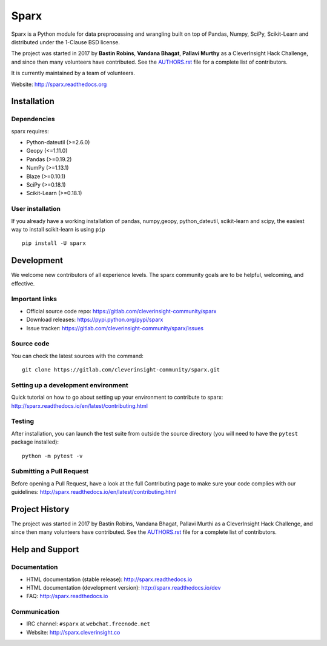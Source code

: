 Sparx
============
.. image:: http://sparx.readthedocs.io/en/latest/_images/logo.png
   :target: https://sparx.readthedocs.io/en/latest/

Sparx is a Python module for data preprocessing and wrangling built on top of
Pandas, Numpy, SciPy, Scikit-Learn and distributed under the 1-Clause BSD license.

The project was started in 2017 by **Bastin Robins**, **Vandana Bhagat**, **Pallavi Murthy** as a CleverInsight Hack Challenge, and since then many volunteers have contributed. See
the `AUTHORS.rst <AUTHORS.rst>`_ file for a complete list of contributors.

It is currently maintained by a team of volunteers.

Website: http://sparx.readthedocs.org


Installation
------------

Dependencies
~~~~~~~~~~~~

sparx requires:

- Python-dateutil (>=2.6.0)
- Geopy (<=1.11.0)
- Pandas (>=0.19.2)
- NumPy (>=1.13.1)
- Blaze (>=0.10.1)
- SciPy (>=0.18.1)
- Scikit-Learn (>=0.18.1)

User installation
~~~~~~~~~~~~~~~~~

If you already have a working installation of pandas, numpy,geopy, python_dateutil, scikit-learn and scipy,
the easiest way to install scikit-learn is using ``pip`` ::

    pip install -U sparx


Development
-----------

We welcome new contributors of all experience levels. The sparx
community goals are to be helpful, welcoming, and effective. 

Important links
~~~~~~~~~~~~~~~

- Official source code repo: https://gitlab.com/cleverinsight-community/sparx
- Download releases: https://pypi.python.org/pypi/sparx
- Issue tracker: https://gitlab.com/cleverinsight-community/sparx/issues

Source code
~~~~~~~~~~~

You can check the latest sources with the command::

    git clone https://gitlab.com/cleverinsight-community/sparx.git

Setting up a development environment
~~~~~~~~~~~~~~~~~~~~~~~~~~~~~~~~~~~~

Quick tutorial on how to go about setting up your environment to
contribute to sparx: http://sparx.readthedocs.io/en/latest/contributing.html

Testing
~~~~~~~

After installation, you can launch the test suite from outside the
source directory (you will need to have the ``pytest`` package installed)::

    python -m pytest -v 

Submitting a Pull Request
~~~~~~~~~~~~~~~~~~~~~~~~~

Before opening a Pull Request, have a look at the
full Contributing page to make sure your code complies
with our guidelines: http://sparx.readthedocs.io/en/latest/contributing.html


Project History
---------------

The project was started in 2017 by Bastin Robins, Vandana Bhagat, Pallavi Murthi as a CleverInsight Hack Challenge, and since then many volunteers have contributed. See
the `AUTHORS.rst <AUTHORS.rst>`_ file for a complete list of contributors.

Help and Support
----------------

Documentation
~~~~~~~~~~~~~

- HTML documentation (stable release): http://sparx.readthedocs.io
- HTML documentation (development version): http://sparx.readthedocs.io/dev
- FAQ: http://sparx.readthedocs.io

Communication
~~~~~~~~~~~~~

- IRC channel: ``#sparx`` at ``webchat.freenode.net``
- Website: http://sparx.cleverinsight.co

